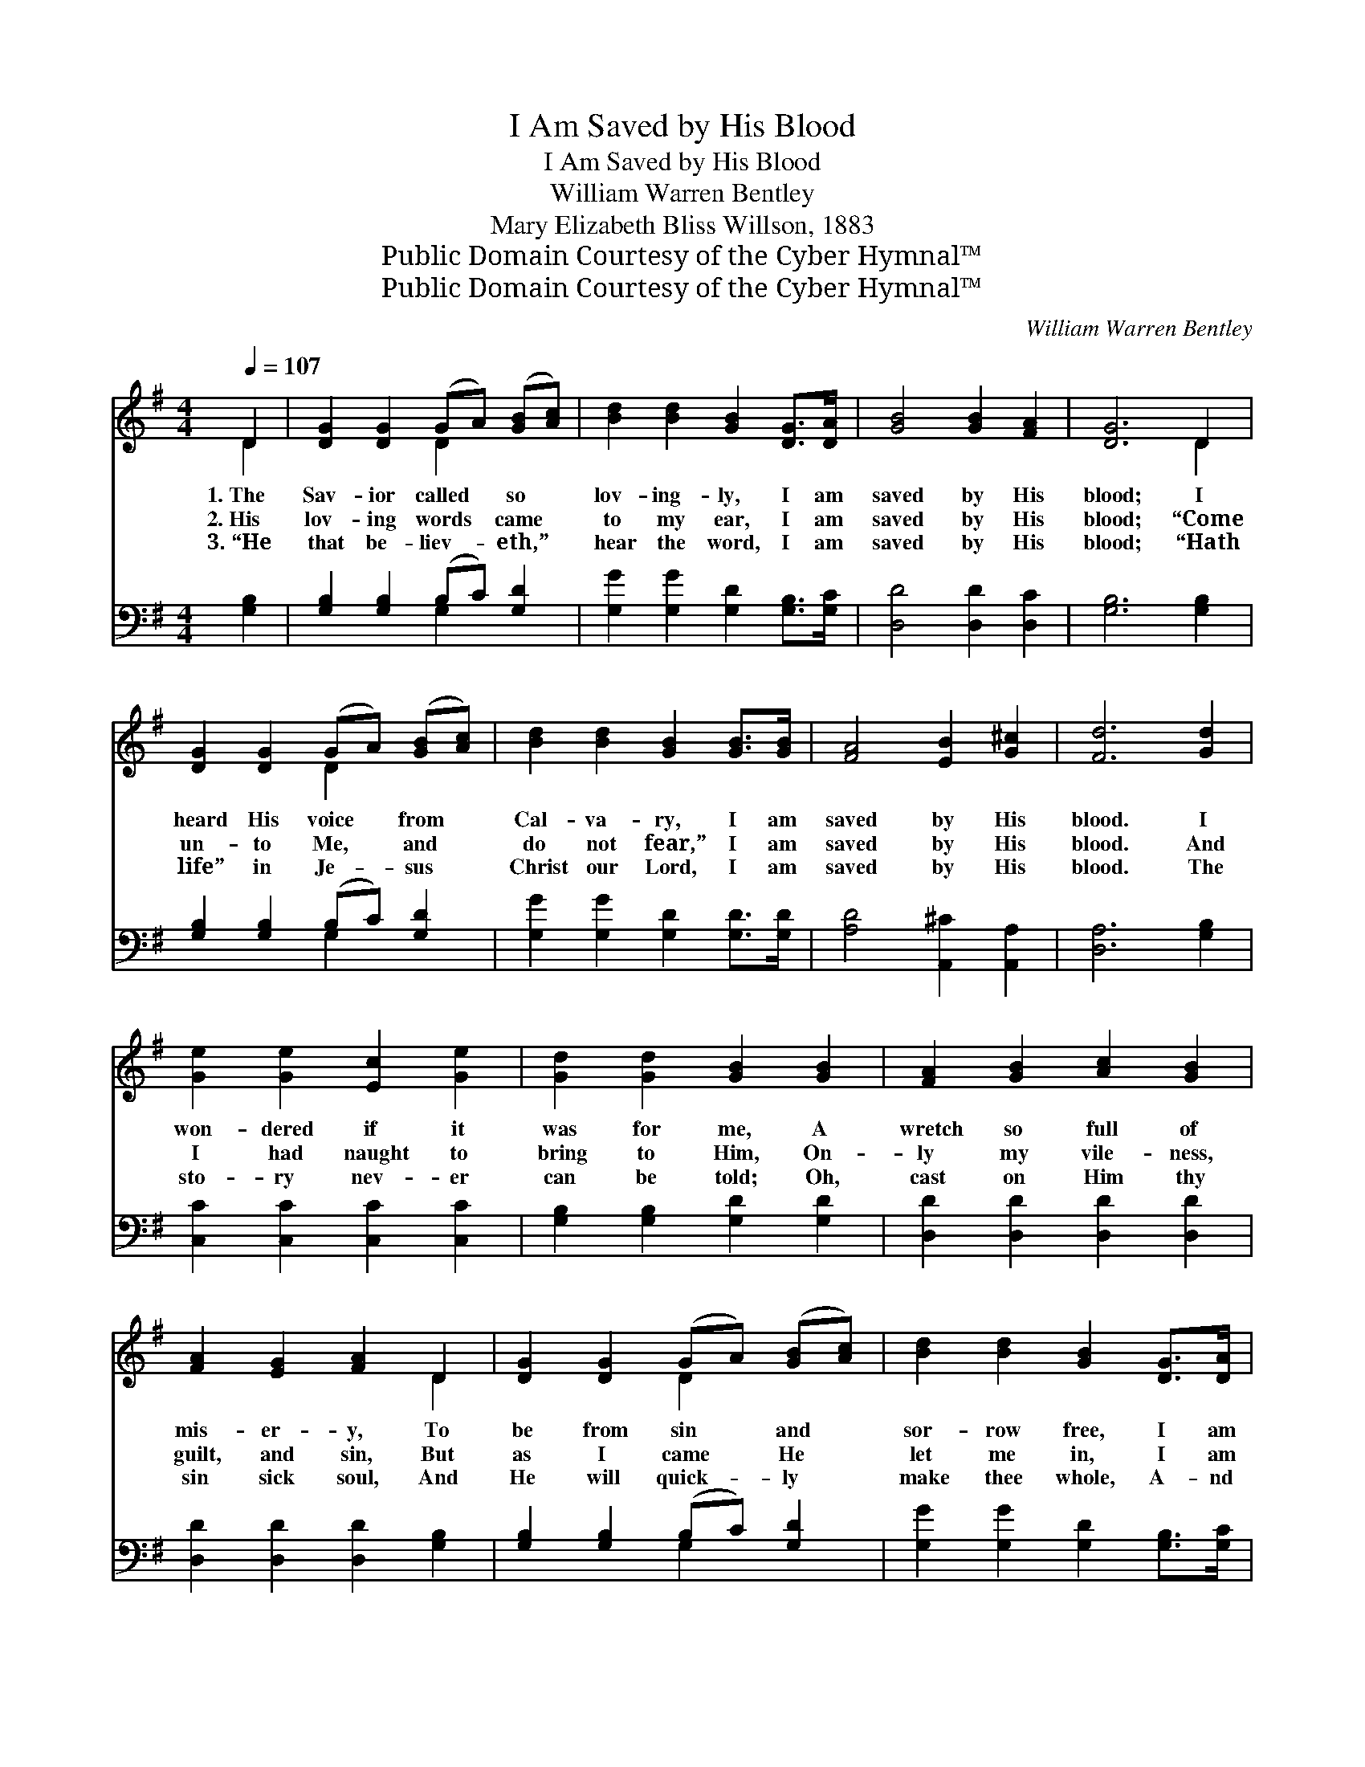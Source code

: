 X:1
T:I Am Saved by His Blood
T:I Am Saved by His Blood
T:William Warren Bentley
T:Mary Elizabeth Bliss Willson, 1883
T:Public Domain Courtesy of the Cyber Hymnal™
T:Public Domain Courtesy of the Cyber Hymnal™
C:William Warren Bentley
Z:Public Domain
Z:Courtesy of the Cyber Hymnal™
%%score ( 1 2 ) ( 3 4 )
L:1/8
Q:1/4=107
M:4/4
K:G
V:1 treble 
V:2 treble 
V:3 bass 
V:4 bass 
V:1
 D2 | [DG]2 [DG]2 (GA) ([GB][Ac]) | [Bd]2 [Bd]2 [GB]2 [DG]>[DA] | [GB]4 [GB]2 [FA]2 | [DG]6 D2 | %5
w: 1.~The|Sav- ior called * so *|lov- ing- ly, I am|saved by His|blood; I|
w: 2.~His|lov- ing words * came *|to my ear, I am|saved by His|blood; “Come|
w: 3.~“He|that be- liev- * eth,” *|hear the word, I am|saved by His|blood; “Hath|
 [DG]2 [DG]2 (GA) ([GB][Ac]) | [Bd]2 [Bd]2 [GB]2 [GB]>[GB] | [FA]4 [EB]2 [G^c]2 | [Fd]6 [Gd]2 | %9
w: heard His voice * from *|Cal- va- ry, I am|saved by His|blood. I|
w: un- to Me, * and *|do not fear,” I am|saved by His|blood. And|
w: life” in Je- * sus *|Christ our Lord, I am|saved by His|blood. The|
 [Ge]2 [Ge]2 [Ec]2 [Ge]2 | [Gd]2 [Gd]2 [GB]2 [GB]2 | [FA]2 [GB]2 [Ac]2 [GB]2 | %12
w: won- dered if it|was for me, A|wretch so full of|
w: I had naught to|bring to Him, On-|ly my vile- ness,|
w: sto- ry nev- er|can be told; Oh,|cast on Him thy|
 [FA]2 [EG]2 [FA]2 D2 | [DG]2 [DG]2 (GA) ([GB][Ac]) | [Bd]2 [Bd]2 [GB]2 [DG]>[DA] | %15
w: mis- er- y, To|be from sin * and *|sor- row free, I am|
w: guilt, and sin, But|as I came * He *|let me in, I am|
w: sin sick soul, And|He will quick- * ly *|make thee whole, A- nd|
 [GB]4 [GB]2 [FA]2 | [DG]6 ||"^Refrain" [Bd]>[Bd] | [Bd]4 [Bd]2 [GB]>[GB] | [GB]4 [GB]2 [GB]>[GB] | %20
w: saved by His|blood.||||
w: saved by His|blood.|Hal- le-|lu- jah! hal- le-|lu- jah! I am|
w: saved by His|blood.||||
 [FA]4 [GB]2 [Ac]2 | [GB]6 [Bd]>[Bd] | [Bd]4 [Bd]2 [GB]>[GB] | [GB]4 [GB]2 [DG]>[DG] | %24
w: ||||
w: saved by His|blood; Hal- le-|lu- jah! hal- le-|lu- jah! I am|
w: ||||
 [EA]4 [DG]2 [DF]2 | [DG]6 |] %26
w: ||
w: saved by His|blood.|
w: ||
V:2
 D2 | x4 D2 x2 | x8 | x8 | x6 D2 | x4 D2 x2 | x8 | x8 | x8 | x8 | x8 | x8 | x6 D2 | x4 D2 x2 | x8 | %15
 x8 | x6 || x2 | x8 | x8 | x8 | x8 | x8 | x8 | x8 | x6 |] %26
V:3
 [G,B,]2 | [G,B,]2 [G,B,]2 (B,C) [G,D]2 | [G,G]2 [G,G]2 [G,D]2 [G,B,]>[G,C] | %3
w: |||
 [D,D]4 [D,D]2 [D,C]2 | [G,B,]6 [G,B,]2 | [G,B,]2 [G,B,]2 (B,C) [G,D]2 | %6
w: |||
 [G,G]2 [G,G]2 [G,D]2 [G,D]>[G,D] | [A,D]4 [A,,^C]2 [A,,A,]2 | [D,A,]6 [G,B,]2 | %9
w: |||
 [C,C]2 [C,C]2 [C,C]2 [C,C]2 | [G,B,]2 [G,B,]2 [G,D]2 [G,D]2 | [D,D]2 [D,D]2 [D,D]2 [D,D]2 | %12
w: |||
 [D,D]2 [D,D]2 [D,D]2 [G,B,]2 | [G,B,]2 [G,B,]2 (B,C) [G,D]2 | [G,G]2 [G,G]2 [G,D]2 [G,B,]>[G,C] | %15
w: |||
 [D,D]4 [D,D]2 [D,C]2 | [G,,G,B,]6 || z2 | z2 G,>G, G,G, z2 | %19
w: |||Hal- le- lu- jah!|
 z2 [G,D]>[G,D] [G,D][G,D] [G,D]>[G,D] | [D,D]4 [D,D]2 [D,D]2 | [G,D]6 z2 | z2 G,>G, G,G, z2 | %23
w: hal- le- lu- jah! * *|||Hal- le- lu- jah!|
 z2 [G,D]>[G,D] [G,D][G,D] [G,B,]>[G,B,] | [C,C]4 [D,B,]2 [D,A,]2 | [G,,G,B,]6 |] %26
w: hal- le- lu- jah! * *|||
V:4
 x2 | x4 G,2 x2 | x8 | x8 | x8 | x4 G,2 x2 | x8 | x8 | x8 | x8 | x8 | x8 | x8 | x4 G,2 x2 | x8 | %15
 x8 | x6 || x2 | x2 G,>G, G,G, x2 | x8 | x8 | x8 | x2 G,>G, G,G, x2 | x8 | x8 | x6 |] %26

